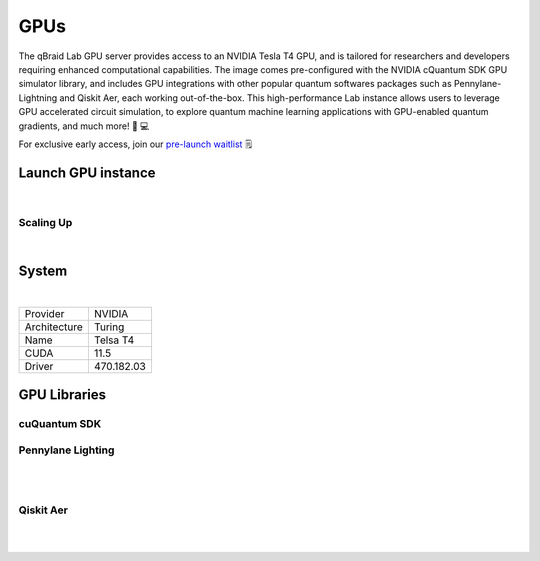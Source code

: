 .. _lab_gpu:

GPUs
======= 

The qBraid Lab GPU server provides access to an NVIDIA Tesla T4 GPU, and is tailored for researchers and developers requiring enhanced computational capabilities.
The image comes pre-configured with the NVIDIA cQuantum SDK GPU simulator library, and includes GPU integrations with other popular quantum softwares packages such as
Pennylane-Lightning and Qiskit Aer, each working out-of-the-box. This high-performance Lab instance allows users to leverage GPU accelerated circuit simulation, to
explore quantum machine learning applications with GPU-enabled quantum gradients, and much more! 🧬 💻

For exclusive early access, join our `pre-launch waitlist <https://form.typeform.com/to/uRGyqJST?utm_source=xxxxx&utm_medium=xxxxx&utm_campaign=xxxxx&utm_term=xxxxx&utm_content=xxxxx&typeform-source=docs>`_ 🗒️


Launch GPU instance
--------------------

.. image:: ../_static/gpu/gpu_launch.png
    :align: center
    :width: 700px
    :target: javascript:void(0);

|


Scaling Up
^^^^^^^^^^^

.. image:: ../_static/gpu/gpu_scaling_up.png
    :align: center
    :width: 700px
    :target: javascript:void(0);

|


System
-------

.. image:: ../_static/gpu/gpu_lab_launcher.png
    :align: center
    :width: 700px
    :target: javascript:void(0);

|

+------------------+-------------+
| Provider         | NVIDIA      |
+------------------+-------------+
| Architecture     | Turing      |
+------------------+-------------+
| Name             | Telsa T4    |
+------------------+-------------+
| CUDA             | 11.5        |
+------------------+-------------+
| Driver           | 470.182.03  |
+------------------+-------------+

GPU Libraries
---------------

.. image:: ../_static/gpu/gpu_search.png
    :align: right
    :width: 200px
    :target: javascript:void(0);


cuQuantum SDK
^^^^^^^^^^^^^^


Pennylane Lighting
^^^^^^^^^^^^^^^^^^^

.. image:: ../_static/gpu/gpu_cuquantum_pennylane.png
    :align: center
    :width: 700px
    :target: javascript:void(0);

|

.. image:: ../_static/gpu/gpu_pennylane_lightning.png
    :align: right
    :width: 400px
    :target: javascript:void(0);

|


Qiskit Aer
^^^^^^^^^^^

.. image:: ../_static/gpu/gpu_cuquantum_qiskit.png
    :align: center
    :width: 700px
    :target: javascript:void(0);

|

.. image:: ../_static/gpu/gpu_qiskit_aer.png
    :align: right
    :width: 400px
    :target: javascript:void(0);

|